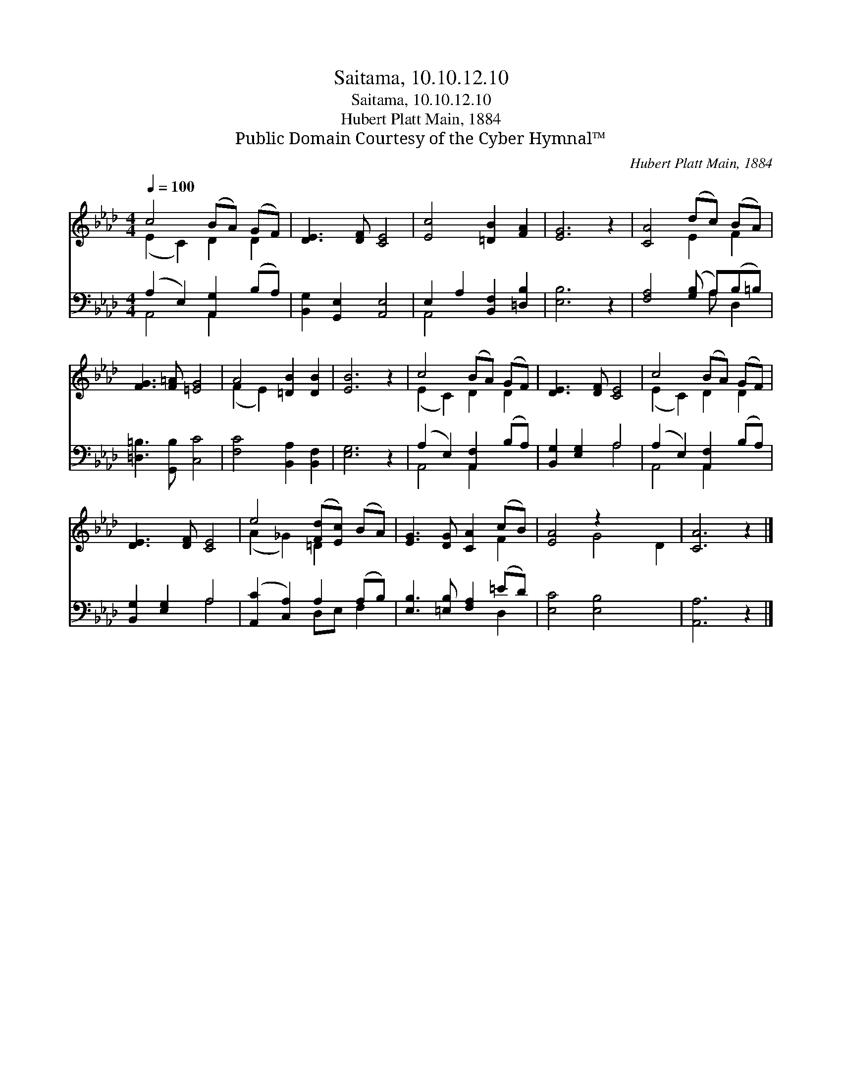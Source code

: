 X:1
T:Saitama, 10.10.12.10
T:Saitama, 10.10.12.10
T:Hubert Platt Main, 1884
T:Public Domain Courtesy of the Cyber Hymnal™
C:Hubert Platt Main, 1884
Z:Public Domain
Z:Courtesy of the Cyber Hymnal™
%%score ( 1 2 ) ( 3 4 )
L:1/8
Q:1/4=100
M:4/4
K:Ab
V:1 treble 
V:2 treble 
V:3 bass 
V:4 bass 
V:1
 c4 (BA) (GF) | [DE]3 [DF] [CE]4 | [Ec]4 [=DB]2 [FA]2 | [EG]6 z2 | [CA]4 (dc) (BA) | %5
 [FG]3 [F=A] [=EG]4 | A4 [=DB]2 [DB]2 | [EB]6 z2 | c4 (BA) (GF) | [DE]3 [DF] [CE]4 | c4 (BA) (GF) | %11
 [DE]3 [DF] [CE]4 | e4 ([Fd][Ec]) (BA) | [EG]3 [DG] [CA]2 (cB) | [EA]4 z2 x4 | [CA]6 z2 |] %16
V:2
 (E2 C2) D2 D2 | x8 | x8 | x8 | x4 E2 F2 | x8 | (F2 E2) x4 | x8 | (E2 C2) D2 D2 | x8 | %10
 (E2 C2) D2 D2 | x8 | (A2 _G2) =D2 x2 | x6 F2 | x4 G4 D2 | x8 |] %16
V:3
 (A,2 E,2) [A,,G,]2 (B,A,) | [B,,G,]2 [G,,E,]2 [A,,E,]4 | E,2 A,2 [B,,F,]2 [=D,B,]2 | [E,B,]6 z2 | %4
 [F,A,]4 ([G,B,] A,)(B,=B,) | [=D,=B,]3 [G,,B,] [C,C]4 | [F,C]4 [B,,A,]2 [B,,F,]2 | [E,G,]6 z2 | %8
 (A,2 E,2) [A,,F,]2 (B,A,) | [B,,G,]2 [E,G,]2 A,4 | (A,2 E,2) [A,,F,]2 (B,A,) | %11
 [B,,G,]2 [E,G,]2 A,4 | ([A,,C]2 [C,A,]2) A,2 (A,B,) | [E,B,]3 [=E,B,] [F,A,]2 (=ED) | %14
 [E,C]4 [E,B,]4 x2 | [A,,A,]6 z2 |] %16
V:4
 A,,4 A,,2 x2 | x8 | A,,4 x4 | x8 | x5 A, D,2 | x8 | x8 | x8 | A,,4 A,,2 x2 | x4 A,4 | %10
 A,,4 A,,2 x2 | x4 A,4 | x4 D,E, F,2 | x6 D,2 | x10 | x8 |] %16

